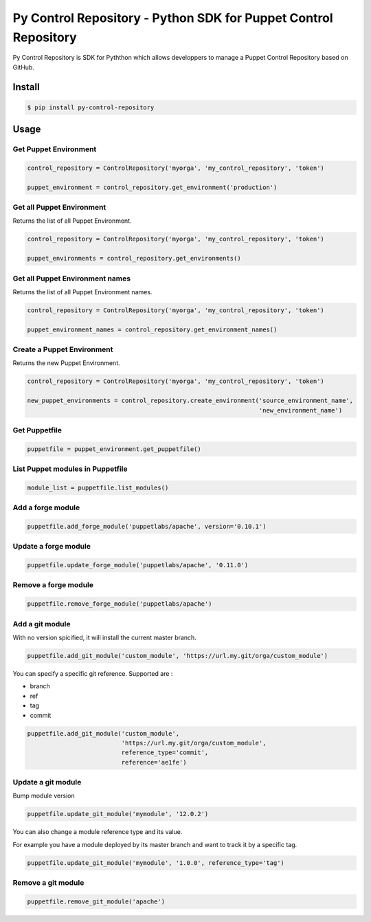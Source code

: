 ================================================================
Py Control Repository - Python SDK for Puppet Control Repository
================================================================

.. image:: https://travis-ci.org/othalla/py-control-repository.svg?branch=master
  :target: https://travis-ci.org/othalla/py-control-repository
.. image:: https://codecov.io/gh/othalla/py-control-repository/branch/master/graph/badge.svg
  :target: https://codecov.io/gh/othalla/py-control-repository
.. image:: https://api.codacy.com/project/badge/Grade/f631643ebb164aa697cb40c63f6d8375
  :target: https://www.codacy.com/app/othalla/py-control-repository?utm_source=github.com&amp;utm_medium=referral&amp;utm_content=othalla/py-control-repository&amp;utm_campaign=Badge_Grade
.. image:: https://badge.fury.io/py/py-control-repository.svg
  :target: https://badge.fury.io/py/py-control-repository

Py Control Repository is SDK for Pyththon which allows developpers
to manage a Puppet Control Repository based on GitHub.


Install
-------

.. code-block:: sh

    $ pip install py-control-repository

Usage
-----

Get Puppet Environment
~~~~~~~~~~~~~~~~~~~~~~

.. code-block:: python

   control_repository = ControlRepository('myorga', 'my_control_repository', 'token')

   puppet_environment = control_repository.get_environment('production')

Get all Puppet Environment
~~~~~~~~~~~~~~~~~~~~~~~~~~~

Returns the list of all Puppet Environment.

.. code-block:: python

   control_repository = ControlRepository('myorga', 'my_control_repository', 'token')

   puppet_environments = control_repository.get_environments()

Get all Puppet Environment names
~~~~~~~~~~~~~~~~~~~~~~~~~~~~~~~~~

Returns the list of all Puppet Environment names.

.. code-block:: python

   control_repository = ControlRepository('myorga', 'my_control_repository', 'token')

   puppet_environment_names = control_repository.get_environment_names()

Create a Puppet Environment
~~~~~~~~~~~~~~~~~~~~~~~~~~~

Returns the new Puppet Environment.

.. code-block:: python

   control_repository = ControlRepository('myorga', 'my_control_repository', 'token')

   new_puppet_environments = control_repository.create_environment('source_environment_name',
                                                                   'new_environment_name')

Get Puppetfile
~~~~~~~~~~~~~~

.. code-block:: python

   puppetfile = puppet_environment.get_puppetfile()

List Puppet modules in Puppetfile
~~~~~~~~~~~~~~~~~~~~~~~~~~~~~~~~~

.. code-block:: python

   module_list = puppetfile.list_modules()

Add a forge module
~~~~~~~~~~~~~~~~~~

.. code-block:: python

   puppetfile.add_forge_module('puppetlabs/apache', version='0.10.1')

Update a forge module
~~~~~~~~~~~~~~~~~~~~~

.. code-block:: python

   puppetfile.update_forge_module('puppetlabs/apache', '0.11.0')

Remove a forge module
~~~~~~~~~~~~~~~~~~~~~

.. code-block:: python

   puppetfile.remove_forge_module('puppetlabs/apache')

Add a git module
~~~~~~~~~~~~~~~~

With no version spicified, it will install the current master branch.

.. code-block:: python

   puppetfile.add_git_module('custom_module', 'https://url.my.git/orga/custom_module')

You can specify a specific git reference. Supported are :

- branch
- ref
- tag
- commit

.. code-block:: python

   puppetfile.add_git_module('custom_module',
                             'https://url.my.git/orga/custom_module',
                             reference_type='commit',
                             reference='ae1fe')

Update a git module
~~~~~~~~~~~~~~~~~~~

Bump module version

.. code-block:: python

   puppetfile.update_git_module('mymodule', '12.0.2')

You can also change a module reference type and its value.

For example you have a module deployed by its master branch and want to track it by a specific tag.

.. code-block:: python

   puppetfile.update_git_module('mymodule', '1.0.0', reference_type='tag')

Remove a git module
~~~~~~~~~~~~~~~~~~~~~

.. code-block:: python

   puppetfile.remove_git_module('apache')

